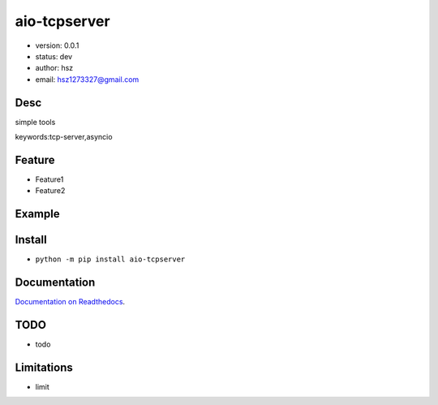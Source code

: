 
aio-tcpserver
===============================

* version: 0.0.1

* status: dev

* author: hsz

* email: hsz1273327@gmail.com

Desc
--------------------------------

simple tools


keywords:tcp-server,asyncio


Feature
----------------------
* Feature1
* Feature2

Example
-------------------------------

.. code:: python



Install
--------------------------------

- ``python -m pip install aio-tcpserver``


Documentation
--------------------------------

`Documentation on Readthedocs <https://github.com/Basic-Components/aio-tcpserver>`_.



TODO
-----------------------------------
* todo

Limitations
-----------
* limit

